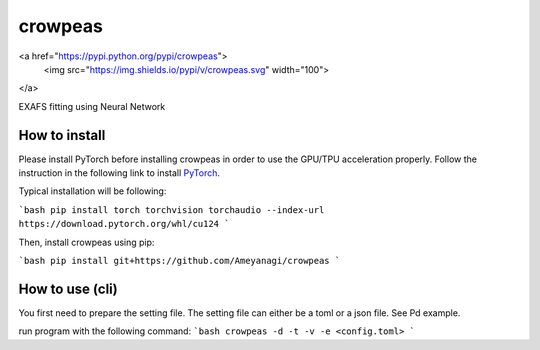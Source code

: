 ========
crowpeas
========

.. image:: images/g993.png
   :alt: crowpeas logo
   :align: center

<a href="https://pypi.python.org/pypi/crowpeas">
  <img src="https://img.shields.io/pypi/v/crowpeas.svg" width="100">
</a>



.. image:: https://img.shields.io/travis/Ameyanagi/crowpeas.svg
        :target: https://travis-ci.com/Ameyanagi/crowpeas

.. image:: https://readthedocs.org/projects/crowpeas/badge/?version=latest
        :target: https://crowpeas.readthedocs.io/en/latest/?version=latest
        :alt: Documentation Status




EXAFS fitting using Neural Network


How to install
--------------

Please install PyTorch before installing crowpeas in order to use the GPU/TPU acceleration properly.
Follow the instruction in the following link to install PyTorch_.

.. _PyTorch: https://pytorch.org/get-started/locally/

Typical installation will be following:

```bash
pip install torch torchvision torchaudio --index-url https://download.pytorch.org/whl/cu124
```

Then, install crowpeas using pip:

```bash
pip install git+https://github.com/Ameyanagi/crowpeas
```

How to use (cli)
----------------
You first need to prepare the setting file.
The setting file can either be a toml or a json file. See Pd example.

run program with the following command:
```bash
crowpeas -d -t -v -e <config.toml>
```

